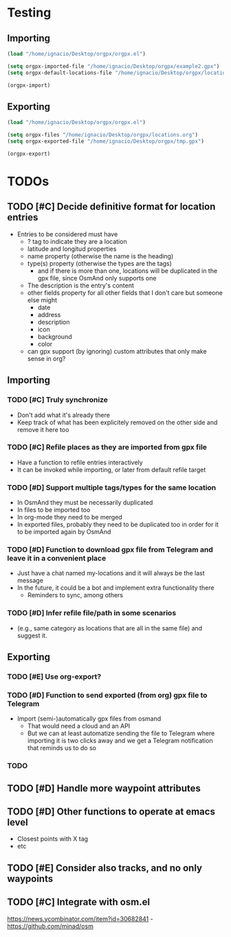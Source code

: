 * Testing
** Importing
   #+begin_src emacs-lisp :results silent
     (load "/home/ignacio/Desktop/orgpx/orgpx.el")

     (setq orgpx-imported-file "/home/ignacio/Desktop/orgpx/example2.gpx")
     (setq orgpx-default-locations-file "/home/ignacio/Desktop/orgpx/locations.org")

     (orgpx-import)
   #+end_src
** Exporting
   #+begin_src emacs-lisp :results silent
     (load "/home/ignacio/Desktop/orgpx/orgpx.el")

     (setq orgpx-files "/home/ignacio/Desktop/orgpx/locations.org")
     (setq orgpx-exported-file "/home/ignacio/Desktop/orgpx/tmp.gpx")

     (orgpx-export)
   #+end_src

* TODOs
** TODO [#C] Decide definitive format for location entries
   - Entries to be considered must have
     - ? tag to indicate they are a location
     - latitude and longitud properties
     - name property (otherwise the name is the heading)
     - type(s) property (otherwise the types are the tags)
       - and if there is more than one, locations will be duplicated in
         the gpx file, since OsmAnd only supports one
     - The description is the entry's content
     - other fields property for all other fields that I don't care
       but someone else might
       - date
       - address
       - description
       - icon
       - background
       - color
     - can gpx support (by ignoring) custom attributes that only make sense in org?
** Importing
*** TODO [#C] Truly synchronize
    - Don't add what it's already there
    - Keep track of what has been explicitely removed on the other
      side and remove it here too
*** TODO [#C] Refile places as they are imported from gpx file
    - Have a function to refile entries interactively
    - It can be invoked while importing, or later from default refile target
*** TODO [#D] Support multiple tags/types for the same location
    - In OsmAnd they must be necessarily duplicated
    - In files to be imported too
    - In org-mode they need to be merged
    - In exported files, probably they need to be duplicated too in
      order for it to be imported again by OsmAnd
*** TODO [#D] Function to download gpx file from Telegram and leave it in a convenient place
    - Just have a chat named my-locations and it will always be the last message
    - In the future, it could be a bot and implement extra
      functionality there
      - Reminders to sync, among others
*** TODO [#D] Infer refile file/path in some scenarios
    - (e.g., same category as locations that are all in the same file)
      and suggest it.
** Exporting
*** TODO [#E] Use org-export?
*** TODO [#D] Function to send exported (from org) gpx file to Telegram
    - Import (semi-)automatically gpx files from osmand
      - That would need a cloud and an API
      - But we can at least automatize sending the file to Telegram
        where importing it is two clicks away and we get a Telegram
        notification that reminds us to do so
*** TODO
** TODO [#D] Handle more waypoint attributes
** TODO [#D] Other functions to operate at emacs level
   - Closest points with X tag
   - etc
** TODO [#E] Consider also tracks, and no only waypoints
** TODO [#C] Integrate with osm.el
   https://news.ycombinator.com/item?id=30682841 - https://github.com/minad/osm
